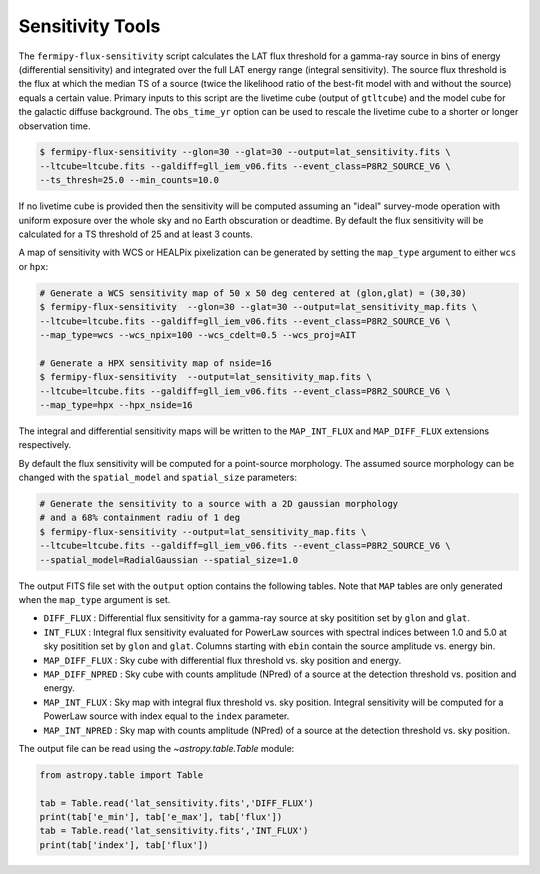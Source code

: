 .. _sensitivity:

Sensitivity Tools
-----------------

The ``fermipy-flux-sensitivity`` script calculates the LAT flux
threshold for a gamma-ray source in bins of energy (differential
sensitivity) and integrated over the full LAT energy range (integral
sensitivity).  The source flux threshold is the flux at which the
median TS of a source (twice the likelihood ratio of the best-fit model with and
without the source) equals a certain value.  Primary inputs to this script
are the livetime cube (output of ``gtltcube``) and the model cube for the galactic diffuse
background.  The ``obs_time_yr`` option can be used to rescale the
livetime cube to a shorter or longer observation time.

.. code-block:: bash

   $ fermipy-flux-sensitivity --glon=30 --glat=30 --output=lat_sensitivity.fits \
   --ltcube=ltcube.fits --galdiff=gll_iem_v06.fits --event_class=P8R2_SOURCE_V6 \
   --ts_thresh=25.0 --min_counts=10.0

If no livetime cube is provided then the sensitivity will be computed
assuming an "ideal" survey-mode operation with uniform exposure over
the whole sky and no Earth obscuration or deadtime.  By default the
flux sensitivity will be calculated for a TS threshold of 25 and at
least 3 counts.

A map of sensitivity with WCS or HEALPix pixelization can be generated
by setting the ``map_type`` argument to either ``wcs`` or ``hpx``:

.. code-block:: bash

   # Generate a WCS sensitivity map of 50 x 50 deg centered at (glon,glat) = (30,30) 
   $ fermipy-flux-sensitivity  --glon=30 --glat=30 --output=lat_sensitivity_map.fits \
   --ltcube=ltcube.fits --galdiff=gll_iem_v06.fits --event_class=P8R2_SOURCE_V6 \
   --map_type=wcs --wcs_npix=100 --wcs_cdelt=0.5 --wcs_proj=AIT

   # Generate a HPX sensitivity map of nside=16
   $ fermipy-flux-sensitivity  --output=lat_sensitivity_map.fits \
   --ltcube=ltcube.fits --galdiff=gll_iem_v06.fits --event_class=P8R2_SOURCE_V6 \
   --map_type=hpx --hpx_nside=16

The integral and differential sensitivity maps will be written to the
``MAP_INT_FLUX`` and ``MAP_DIFF_FLUX`` extensions respectively.

By default the flux sensitivity will be computed for a point-source
morphology.  The assumed source morphology can be changed with the
``spatial_model`` and ``spatial_size`` parameters:

.. code-block:: bash

   # Generate the sensitivity to a source with a 2D gaussian morphology
   # and a 68% containment radiu of 1 deg  
   $ fermipy-flux-sensitivity --output=lat_sensitivity_map.fits \
   --ltcube=ltcube.fits --galdiff=gll_iem_v06.fits --event_class=P8R2_SOURCE_V6 \
   --spatial_model=RadialGaussian --spatial_size=1.0

The output FITS file set with the ``output`` option contains the
following tables.  Note that ``MAP`` tables are only generated when
the ``map_type`` argument is set.

* ``DIFF_FLUX`` : Differential flux sensitivity for a gamma-ray source
  at sky positition set by ``glon`` and ``glat``.
* ``INT_FLUX`` : Integral flux sensitivity evaluated for PowerLaw
  sources with spectral indices between 1.0 and 5.0 at sky positition
  set by ``glon`` and ``glat``.  Columns starting with ``ebin`` contain the source amplitude vs. energy bin.
* ``MAP_DIFF_FLUX`` : Sky cube with differential flux threshold
  vs. sky position and energy.  
* ``MAP_DIFF_NPRED`` : Sky cube with counts amplitude
  (NPred) of a source at the detection threshold vs. position and energy. 
* ``MAP_INT_FLUX`` : Sky map with integral flux threshold vs. sky
  position.  Integral sensitivity will be computed for a PowerLaw
  source with index equal to the ``index`` parameter.
* ``MAP_INT_NPRED`` : Sky map with counts amplitude (NPred)
  of a source at the detection threshold vs. sky position.
  
The output file can be read using the `~astropy.table.Table` module:
  
.. code-block:: python

   from astropy.table import Table
   
   tab = Table.read('lat_sensitivity.fits','DIFF_FLUX')
   print(tab['e_min'], tab['e_max'], tab['flux'])
   tab = Table.read('lat_sensitivity.fits','INT_FLUX')
   print(tab['index'], tab['flux'])
